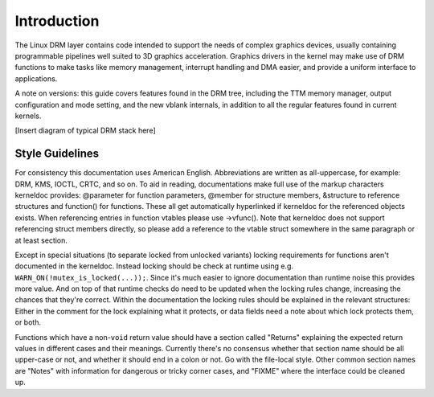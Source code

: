 ============
Introduction
============

The Linux DRM layer contains code intended to support the needs of
complex graphics devices, usually containing programmable pipelines well
suited to 3D graphics acceleration. Graphics drivers in the kernel may
make use of DRM functions to make tasks like memory management,
interrupt handling and DMA easier, and provide a uniform interface to
applications.

A note on versions: this guide covers features found in the DRM tree,
including the TTM memory manager, output configuration and mode setting,
and the new vblank internals, in addition to all the regular features
found in current kernels.

[Insert diagram of typical DRM stack here]

Style Guidelines
================

For consistency this documentation uses American English. Abbreviations
are written as all-uppercase, for example: DRM, KMS, IOCTL, CRTC, and so
on. To aid in reading, documentations make full use of the markup
characters kerneldoc provides: @parameter for function parameters,
@member for structure members, &structure to reference structures and
function() for functions. These all get automatically hyperlinked if
kerneldoc for the referenced objects exists. When referencing entries in
function vtables please use ->vfunc(). Note that kerneldoc does not
support referencing struct members directly, so please add a reference
to the vtable struct somewhere in the same paragraph or at least
section.

Except in special situations (to separate locked from unlocked variants)
locking requirements for functions aren't documented in the kerneldoc.
Instead locking should be check at runtime using e.g.
``WARN_ON(!mutex_is_locked(...));``. Since it's much easier to ignore
documentation than runtime noise this provides more value. And on top of
that runtime checks do need to be updated when the locking rules change,
increasing the chances that they're correct. Within the documentation
the locking rules should be explained in the relevant structures: Either
in the comment for the lock explaining what it protects, or data fields
need a note about which lock protects them, or both.

Functions which have a non-\ ``void`` return value should have a section
called "Returns" explaining the expected return values in different
cases and their meanings. Currently there's no consensus whether that
section name should be all upper-case or not, and whether it should end
in a colon or not. Go with the file-local style. Other common section
names are "Notes" with information for dangerous or tricky corner cases,
and "FIXME" where the interface could be cleaned up.
